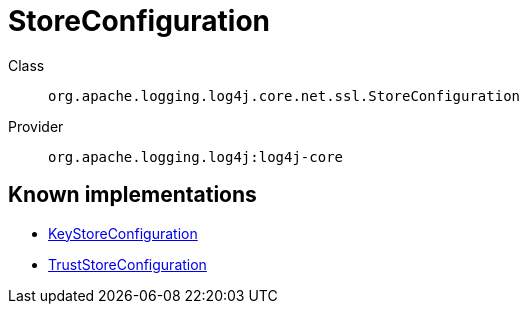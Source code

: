 ////
Licensed to the Apache Software Foundation (ASF) under one or more
contributor license agreements. See the NOTICE file distributed with
this work for additional information regarding copyright ownership.
The ASF licenses this file to You under the Apache License, Version 2.0
(the "License"); you may not use this file except in compliance with
the License. You may obtain a copy of the License at

    https://www.apache.org/licenses/LICENSE-2.0

Unless required by applicable law or agreed to in writing, software
distributed under the License is distributed on an "AS IS" BASIS,
WITHOUT WARRANTIES OR CONDITIONS OF ANY KIND, either express or implied.
See the License for the specific language governing permissions and
limitations under the License.
////
[#org_apache_logging_log4j_core_net_ssl_StoreConfiguration]
= StoreConfiguration

Class:: `org.apache.logging.log4j.core.net.ssl.StoreConfiguration`
Provider:: `org.apache.logging.log4j:log4j-core`


[#org_apache_logging_log4j_core_net_ssl_StoreConfiguration-implementations]
== Known implementations

* xref:../log4j-core/org.apache.logging.log4j.core.net.ssl.KeyStoreConfiguration.adoc[KeyStoreConfiguration]
* xref:../log4j-core/org.apache.logging.log4j.core.net.ssl.TrustStoreConfiguration.adoc[TrustStoreConfiguration]
